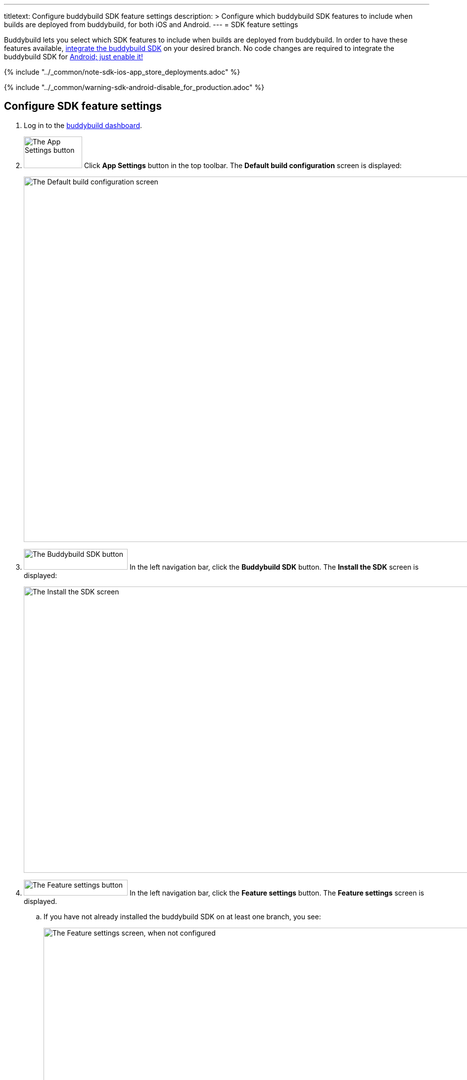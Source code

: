---
titletext: Configure buddybuild SDK feature settings
description: >
  Configure which buddybuild SDK features to include when
  builds are deployed from buddybuild, for both iOS and Android.
---
= SDK feature settings

Buddybuild lets you select which SDK features to include when builds are
deployed from buddybuild. In order to have these features available,
link:../quickstart/ios/integrate_sdk.adoc[integrate the buddybuild SDK]
on your desired branch. No code changes are required to integrate the
buddybuild SDK for
link:../quickstart/android/integrate_sdk.adoc[Android; just enable it!]

{% include "../_common/note-sdk-ios-app_store_deployments.adoc" %}

{% include "../_common/warning-sdk-android-disable_for_production.adoc" %}

== Configure SDK feature settings

. Log in to the link:https://dashboard.buddybuild.com/[buddybuild
  dashboard].

. image:../builds/img/button-app_settings.png["The App Settings button",
  118, 64, role="right"]
  Click **App Settings** button in the top toolbar. The **Default build
  configuration** screen is displayed:
+
image:../integrations/img/screen-build_settings.png["The Default build
configuration screen", 1280, 739, role="frame"]

. image:img/button-buddybuild_sdk.png["The Buddybuild SDK button", 210,
  42, role="right"]
  In the left navigation bar, click the **Buddybuild SDK** button. The
  **Install the SDK** screen is displayed:
+
image:img/screen-install_sdk.png["The Install the SDK screen", 1280,
579, role="frame"]

. image:img/button-feature_settings.png["The Feature settings button",
  210, 32, role="right"]
  In the left navigation bar, click the **Feature settings** button. The
  **Feature settings** screen is displayed.
+
--
[loweralpha]
. If you have not already installed the buddybuild SDK on at least one
  branch, you see:
+
image:img/screen-feature_settings-unconfigured.png["The Feature settings
screen, when not configured", 1280, 579, role="frame"]
+
image:img/button-install_sdk.png["The Install the buddybuild SDK
button", 202, 42, role="right"]
If so, click the **Install the buddybuild SDK** button and then follow
the instructions for link:../quickstart/ios/integrate_sdk.adoc[iOS
integration], or link:../quickstart/android/integrate_sdk.adoc[Android
integration].
+
Once you have integrated the buddybuild SDK into your app, revisit this
procedure.

. If you have installed the buddybuild SDK on at least one branch, you
  see:
+
image:img/screen-feature_settings-configured.png["The Features settings
screen, with configuration", 1280, 738, role="frame"]
+
Turn on, or off, the features that you want in include, or exclude, in
your builds.


[WARNING]
=========
**Any changes made to Feature Settings only take effect on the next
successful build.**
=========

That's it! You're done.
